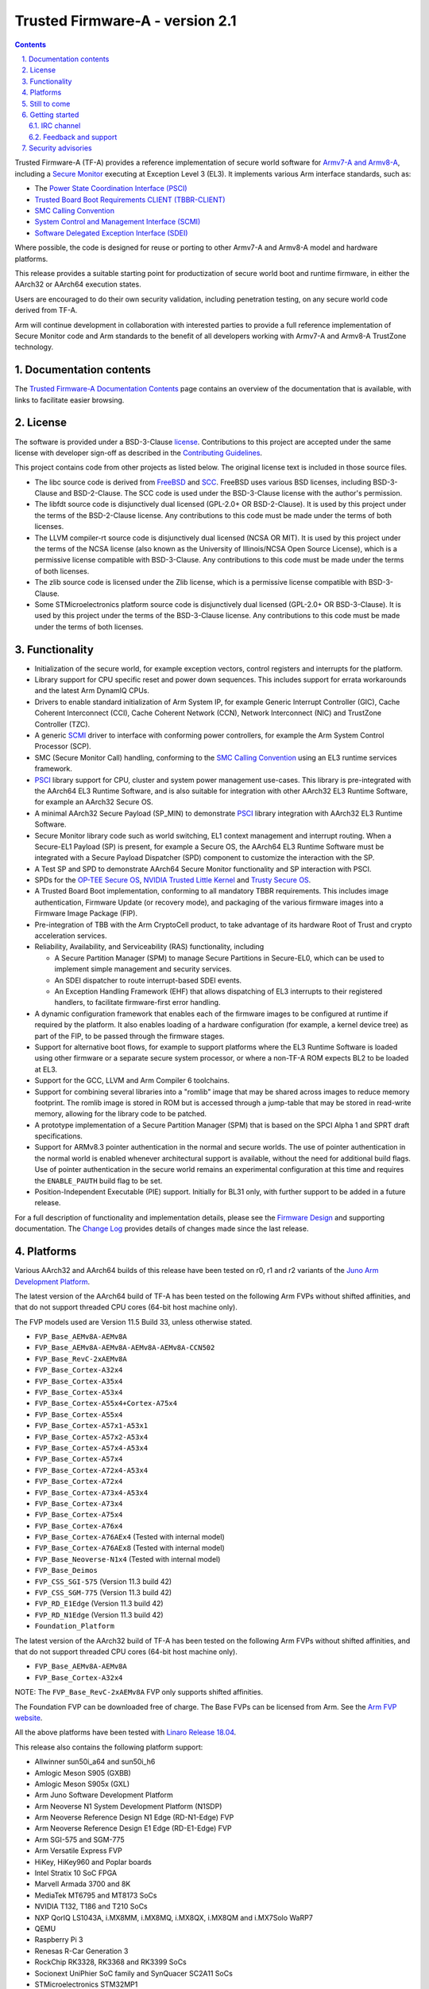 Trusted Firmware-A - version 2.1
================================

.. section-numbering::
    :suffix: .

.. contents::

Trusted Firmware-A (TF-A) provides a reference implementation of secure world
software for `Armv7-A and Armv8-A`_, including a `Secure Monitor`_ executing
at Exception Level 3 (EL3). It implements various Arm interface standards,
such as:

-  The `Power State Coordination Interface (PSCI)`_
-  `Trusted Board Boot Requirements CLIENT (TBBR-CLIENT)`_
-  `SMC Calling Convention`_
-  `System Control and Management Interface (SCMI)`_
-  `Software Delegated Exception Interface (SDEI)`_

Where possible, the code is designed for reuse or porting to other Armv7-A and
Armv8-A model and hardware platforms.

This release provides a suitable starting point for productization of secure
world boot and runtime firmware, in either the AArch32 or AArch64 execution
states.

Users are encouraged to do their own security validation, including penetration
testing, on any secure world code derived from TF-A.

Arm will continue development in collaboration with interested parties to
provide a full reference implementation of Secure Monitor code and Arm standards
to the benefit of all developers working with Armv7-A and Armv8-A TrustZone
technology.

Documentation contents
----------------------

The `Trusted Firmware-A Documentation Contents`_ page contains an overview of
the documentation that is available, with links to facilitate easier browsing.

License
-------

The software is provided under a BSD-3-Clause `license`_. Contributions to this
project are accepted under the same license with developer sign-off as
described in the `Contributing Guidelines`_.

This project contains code from other projects as listed below. The original
license text is included in those source files.

-  The libc source code is derived from `FreeBSD`_ and `SCC`_. FreeBSD uses
   various BSD licenses, including BSD-3-Clause and BSD-2-Clause. The SCC code
   is used under the BSD-3-Clause license with the author's permission.

-  The libfdt source code is disjunctively dual licensed
   (GPL-2.0+ OR BSD-2-Clause). It is used by this project under the terms of
   the BSD-2-Clause license. Any contributions to this code must be made under
   the terms of both licenses.

-  The LLVM compiler-rt source code is disjunctively dual licensed
   (NCSA OR MIT). It is used by this project under the terms of the NCSA
   license (also known as the University of Illinois/NCSA Open Source License),
   which is a permissive license compatible with BSD-3-Clause. Any
   contributions to this code must be made under the terms of both licenses.

-  The zlib source code is licensed under the Zlib license, which is a
   permissive license compatible with BSD-3-Clause.

-  Some STMicroelectronics platform source code is disjunctively dual licensed
   (GPL-2.0+ OR BSD-3-Clause). It is used by this project under the terms of the
   BSD-3-Clause license. Any contributions to this code must be made under the
   terms of both licenses.

Functionality
-------------

-  Initialization of the secure world, for example exception vectors, control
   registers and interrupts for the platform.

-  Library support for CPU specific reset and power down sequences. This
   includes support for errata workarounds and the latest Arm DynamIQ CPUs.

-  Drivers to enable standard initialization of Arm System IP, for example
   Generic Interrupt Controller (GIC), Cache Coherent Interconnect (CCI),
   Cache Coherent Network (CCN), Network Interconnect (NIC) and TrustZone
   Controller (TZC).

-  A generic `SCMI`_ driver to interface with conforming power controllers, for
   example the Arm System Control Processor (SCP).

-  SMC (Secure Monitor Call) handling, conforming to the `SMC Calling
   Convention`_ using an EL3 runtime services framework.

-  `PSCI`_ library support for CPU, cluster and system power management
   use-cases.
   This library is pre-integrated with the AArch64 EL3 Runtime Software, and
   is also suitable for integration with other AArch32 EL3 Runtime Software,
   for example an AArch32 Secure OS.

-  A minimal AArch32 Secure Payload (SP\_MIN) to demonstrate `PSCI`_ library
   integration with AArch32 EL3 Runtime Software.

-  Secure Monitor library code such as world switching, EL1 context management
   and interrupt routing.
   When a Secure-EL1 Payload (SP) is present, for example a Secure OS, the
   AArch64 EL3 Runtime Software must be integrated with a Secure Payload
   Dispatcher (SPD) component to customize the interaction with the SP.

-  A Test SP and SPD to demonstrate AArch64 Secure Monitor functionality and SP
   interaction with PSCI.

-  SPDs for the `OP-TEE Secure OS`_, `NVIDIA Trusted Little Kernel`_
   and `Trusty Secure OS`_.

-  A Trusted Board Boot implementation, conforming to all mandatory TBBR
   requirements. This includes image authentication, Firmware Update (or
   recovery mode), and packaging of the various firmware images into a
   Firmware Image Package (FIP).

-  Pre-integration of TBB with the Arm CryptoCell product, to take advantage of
   its hardware Root of Trust and crypto acceleration services.

-  Reliability, Availability, and Serviceability (RAS) functionality, including

   -  A Secure Partition Manager (SPM) to manage Secure Partitions in
      Secure-EL0, which can be used to implement simple management and
      security services.

   -  An SDEI dispatcher to route interrupt-based SDEI events.

   -  An Exception Handling Framework (EHF) that allows dispatching of EL3
      interrupts to their registered handlers, to facilitate firmware-first
      error handling.

-  A dynamic configuration framework that enables each of the firmware images
   to be configured at runtime if required by the platform. It also enables
   loading of a hardware configuration (for example, a kernel device tree)
   as part of the FIP, to be passed through the firmware stages.

-  Support for alternative boot flows, for example to support platforms where
   the EL3 Runtime Software is loaded using other firmware or a separate
   secure system processor, or where a non-TF-A ROM expects BL2 to be loaded
   at EL3.

-  Support for the GCC, LLVM and Arm Compiler 6 toolchains.

-  Support for combining several libraries into a "romlib" image that may be
   shared across images to reduce memory footprint. The romlib image is stored
   in ROM but is accessed through a jump-table that may be stored
   in read-write memory, allowing for the library code to be patched.

-  A prototype implementation of a Secure Partition Manager (SPM) that is based
   on the SPCI Alpha 1 and SPRT draft specifications.

-  Support for ARMv8.3 pointer authentication in the normal and secure worlds.
   The use of pointer authentication in the normal world is enabled whenever
   architectural support is available, without the need for additional build
   flags. Use of pointer authentication in the secure world remains an
   experimental configuration at this time and requires the ``ENABLE_PAUTH``
   build flag to be set.

-  Position-Independent Executable (PIE) support. Initially for BL31 only, with
   further support to be added in a future release.

For a full description of functionality and implementation details, please
see the `Firmware Design`_ and supporting documentation. The `Change Log`_
provides details of changes made since the last release.

Platforms
---------

Various AArch32 and AArch64 builds of this release have been tested on r0, r1
and r2 variants of the `Juno Arm Development Platform`_.

The latest version of the AArch64 build of TF-A has been tested on the following
Arm FVPs without shifted affinities, and that do not support threaded CPU cores
(64-bit host machine only).

The FVP models used are Version 11.5 Build 33, unless otherwise stated.

-  ``FVP_Base_AEMv8A-AEMv8A``
-  ``FVP_Base_AEMv8A-AEMv8A-AEMv8A-AEMv8A-CCN502``
-  ``FVP_Base_RevC-2xAEMv8A``
-  ``FVP_Base_Cortex-A32x4``
-  ``FVP_Base_Cortex-A35x4``
-  ``FVP_Base_Cortex-A53x4``
-  ``FVP_Base_Cortex-A55x4+Cortex-A75x4``
-  ``FVP_Base_Cortex-A55x4``
-  ``FVP_Base_Cortex-A57x1-A53x1``
-  ``FVP_Base_Cortex-A57x2-A53x4``
-  ``FVP_Base_Cortex-A57x4-A53x4``
-  ``FVP_Base_Cortex-A57x4``
-  ``FVP_Base_Cortex-A72x4-A53x4``
-  ``FVP_Base_Cortex-A72x4``
-  ``FVP_Base_Cortex-A73x4-A53x4``
-  ``FVP_Base_Cortex-A73x4``
-  ``FVP_Base_Cortex-A75x4``
-  ``FVP_Base_Cortex-A76x4``
-  ``FVP_Base_Cortex-A76AEx4`` (Tested with internal model)
-  ``FVP_Base_Cortex-A76AEx8`` (Tested with internal model)
-  ``FVP_Base_Neoverse-N1x4`` (Tested with internal model)
-  ``FVP_Base_Deimos``
-  ``FVP_CSS_SGI-575`` (Version 11.3 build 42)
-  ``FVP_CSS_SGM-775`` (Version 11.3 build 42)
-  ``FVP_RD_E1Edge`` (Version 11.3 build 42)
-  ``FVP_RD_N1Edge`` (Version 11.3 build 42)
-  ``Foundation_Platform``

The latest version of the AArch32 build of TF-A has been tested on the following
Arm FVPs without shifted affinities, and that do not support threaded CPU cores
(64-bit host machine only).

-  ``FVP_Base_AEMv8A-AEMv8A``
-  ``FVP_Base_Cortex-A32x4``

NOTE: The ``FVP_Base_RevC-2xAEMv8A`` FVP only supports shifted affinities.

The Foundation FVP can be downloaded free of charge. The Base FVPs can be
licensed from Arm. See the `Arm FVP website`_.

All the above platforms have been tested with `Linaro Release 18.04`_.

This release also contains the following platform support:

-  Allwinner sun50i_a64 and sun50i_h6
-  Amlogic Meson S905 (GXBB)
-  Amlogic Meson S905x (GXL)
-  Arm Juno Software Development Platform
-  Arm Neoverse N1 System Development Platform (N1SDP)
-  Arm Neoverse Reference Design N1 Edge (RD-N1-Edge) FVP
-  Arm Neoverse Reference Design E1 Edge (RD-E1-Edge) FVP
-  Arm SGI-575 and SGM-775
-  Arm Versatile Express FVP
-  HiKey, HiKey960 and Poplar boards
-  Intel Stratix 10 SoC FPGA
-  Marvell Armada 3700 and 8K
-  MediaTek MT6795 and MT8173 SoCs
-  NVIDIA T132, T186 and T210 SoCs
-  NXP QorIQ LS1043A, i.MX8MM, i.MX8MQ, i.MX8QX, i.MX8QM and i.MX7Solo WaRP7
-  QEMU
-  Raspberry Pi 3
-  Renesas R-Car Generation 3
-  RockChip RK3328, RK3368 and RK3399 SoCs
-  Socionext UniPhier SoC family and SynQuacer SC2A11 SoCs
-  STMicroelectronics STM32MP1
-  Texas Instruments K3 SoCs
-  Xilinx Versal and Zynq UltraScale + MPSoC

Still to come
-------------

-  Support for additional platforms.

-  Refinements to Position Independent Executable (PIE) support.

-  Refinements to the SPCI-based SPM implementation as the draft SPCI and SPRT
   specifications continue to evolve.

-  Documentation enhancements.

-  Ongoing support for new architectural features, CPUs and System IP.

-  Ongoing support for new Arm system architecture specifications.

-  Ongoing security hardening, optimization and quality improvements.

For a full list of detailed issues in the current code, please see the `Change
Log`_ and the `issue tracker`_.

Getting started
---------------

See the `User Guide`_ for instructions on how to download, install, build and
use TF-A with the Arm `FVP`_\ s.

See the `Firmware Design`_ for information on how TF-A works.

See the `Porting Guide`_ as well for information about how to use this
software on another Armv7-A or Armv8-A platform.

See the `Contributing Guidelines`_ for information on how to contribute to this
project and the `Acknowledgments`_ file for a list of contributors to the
project.

IRC channel
~~~~~~~~~~~

Development discussion takes place on the #trusted-firmware-a channel
on the Freenode IRC network. This is not an official support channel.
If you have an issue to raise, please use the `issue tracker`_.

Feedback and support
~~~~~~~~~~~~~~~~~~~~

Arm welcomes any feedback on TF-A. If you think you have found a security
vulnerability, please report this using the process defined in the TF-A
`Security Center`_. For all other feedback, please use the
`issue tracker`_.

Arm licensees may contact Arm directly via their partner managers.

Security advisories
-------------------

-  `Security Advisory TFV-1`_
-  `Security Advisory TFV-2`_
-  `Security Advisory TFV-3`_
-  `Security Advisory TFV-4`_
-  `Security Advisory TFV-5`_
-  `Security Advisory TFV-6`_
-  `Security Advisory TFV-7`_
-  `Security Advisory TFV-8`_


--------------

*Copyright (c) 2013-2019, Arm Limited and Contributors. All rights reserved.*

.. _Armv7-A and Armv8-A: https://developer.arm.com/products/architecture/a-profile
.. _Secure Monitor: http://www.arm.com/products/processors/technologies/trustzone/tee-smc.php
.. _Power State Coordination Interface (PSCI): PSCI_
.. _PSCI: http://infocenter.arm.com/help/topic/com.arm.doc.den0022d/Power_State_Coordination_Interface_PDD_v1_1_DEN0022D.pdf
.. _Trusted Board Boot Requirements CLIENT (TBBR-CLIENT): https://developer.arm.com/docs/den0006/latest/trusted-board-boot-requirements-client-tbbr-client-armv8-a
.. _SMC Calling Convention: http://infocenter.arm.com/help/topic/com.arm.doc.den0028b/ARM_DEN0028B_SMC_Calling_Convention.pdf
.. _System Control and Management Interface (SCMI): SCMI_
.. _SCMI: http://infocenter.arm.com/help/topic/com.arm.doc.den0056a/DEN0056A_System_Control_and_Management_Interface.pdf
.. _Software Delegated Exception Interface (SDEI): SDEI_
.. _SDEI: http://infocenter.arm.com/help/topic/com.arm.doc.den0054a/ARM_DEN0054A_Software_Delegated_Exception_Interface.pdf
.. _Juno Arm Development Platform: http://www.arm.com/products/tools/development-boards/versatile-express/juno-arm-development-platform.php
.. _Arm FVP website: FVP_
.. _FVP: https://developer.arm.com/products/system-design/fixed-virtual-platforms
.. _Linaro Release 18.04: https://community.arm.com/dev-platforms/b/documents/posts/linaro-release-notes-deprecated#LinaroRelease18.04
.. _OP-TEE Secure OS: https://github.com/OP-TEE/optee_os
.. _NVIDIA Trusted Little Kernel: http://nv-tegra.nvidia.com/gitweb/?p=3rdparty/ote_partner/tlk.git;a=summary
.. _Trusty Secure OS: https://source.android.com/security/trusty
.. _trustedfirmware.org: https://git.trustedfirmware.org/TF-A/trusted-firmware-a.git
.. _issue tracker: https://developer.trustedfirmware.org/project/board/1/
.. _Security Center: ./docs/security-center.rst
.. _license: ./license.rst
.. _Contributing Guidelines: ./contributing.rst
.. _Acknowledgments: ./acknowledgements.rst
.. _Firmware Design: ./docs/firmware-design.rst
.. _Change Log: ./docs/change-log.rst
.. _User Guide: ./docs/user-guide.rst
.. _Porting Guide: ./docs/porting-guide.rst
.. _FreeBSD: http://www.freebsd.org
.. _SCC: http://www.simple-cc.org/
.. _Security Advisory TFV-1: ./docs/security_advisories/security-advisory-tfv-1.rst
.. _Security Advisory TFV-2: ./docs/security_advisories/security-advisory-tfv-2.rst
.. _Security Advisory TFV-3: ./docs/security_advisories/security-advisory-tfv-3.rst
.. _Security Advisory TFV-4: ./docs/security_advisories/security-advisory-tfv-4.rst
.. _Security Advisory TFV-5: ./docs/security_advisories/security-advisory-tfv-5.rst
.. _Security Advisory TFV-6: ./docs/security_advisories/security-advisory-tfv-6.rst
.. _Security Advisory TFV-7: ./docs/security_advisories/security-advisory-tfv-7.rst
.. _Security Advisory TFV-8: ./docs/security_advisories/security-advisory-tfv-8.rst
.. _Trusted Firmware-A Documentation Contents: ./docs/contents.rst
